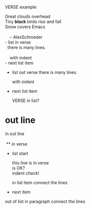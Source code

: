 VERSE example

  #+BEGIN_VERSE
      Great clouds overhead
      Tiny *black* birds /rise/ and fall
      Snow covers Emacs
     
          -- AlexSchroeder
  #+END_VERSE

#+BEGIN_VERSE
  - list in verse
    there is many lines.

      with indent
  - next list item
#+END_VERSE

- list out verse
  there is many lines.

    with indent
- next list item

  #+BEGIN_VERSE
    VERSE in list?
  #+END_VERSE

* out line
  #+BEGIN_VERSE
in out line

 ** in verse
  #+END_VERSE

 + list start
   #+BEGIN_VERSE
         this line is in verse
         is OK?
         indent check!
   #+END_VERSE
   in list item
   connect the lines
 + next item

out of list
in paragraph
connect the lines
